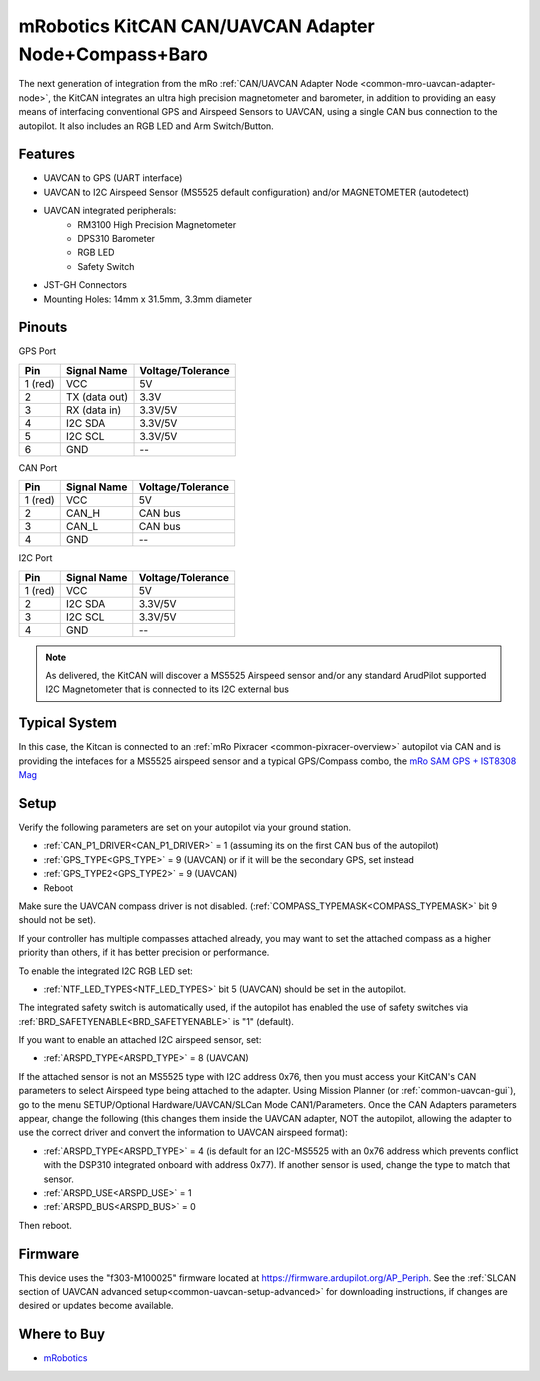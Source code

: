 .. _common-mro-kitcan:

=====================================================
mRobotics KitCAN CAN/UAVCAN Adapter Node+Compass+Baro
=====================================================

The next generation of integration from the mRo :ref:`CAN/UAVCAN Adapter Node <common-mro-uavcan-adapter-node>`, the KitCAN integrates an ultra high precision magnetometer and barometer, in addition to providing an easy means of interfacing conventional GPS and Airspeed Sensors to UAVCAN, using a single CAN bus connection to the autopilot. It also includes an RGB LED and Arm Switch/Button.


.. image:: ../../../images/mro-kitcan.png

Features
========

- UAVCAN to GPS (UART interface)
- UAVCAN to I2C Airspeed Sensor (MS5525 default configuration) and/or MAGNETOMETER (autodetect)
- UAVCAN integrated peripherals:
   - RM3100 High Precision Magnetometer
   - DPS310 Barometer
   - RGB LED
   - Safety Switch
- JST-GH Connectors 
- Mounting Holes: 14mm x 31.5mm, 3.3mm diameter

Pinouts
=======

GPS Port

========== =============== =================
Pin        Signal Name     Voltage/Tolerance
========== =============== =================
1 (red)     VCC             5V
2           TX (data out)   3.3V
3           RX (data in)    3.3V/5V
4           I2C SDA         3.3V/5V
5           I2C SCL         3.3V/5V
6           GND             --
========== =============== =================

CAN Port

========== =============== =================
Pin        Signal Name     Voltage/Tolerance
========== =============== =================
1 (red)     VCC             5V
2           CAN_H           CAN bus
3           CAN_L           CAN bus
4           GND             --
========== =============== =================

I2C Port

========== =============== =================
Pin        Signal Name     Voltage/Tolerance
========== =============== =================
1 (red)     VCC             5V
2           I2C SDA         3.3V/5V
3           I2C SCL         3.3V/5V
4           GND             --
========== =============== =================

.. note:: As delivered, the KitCAN will discover a MS5525 Airspeed sensor and/or any standard ArudPilot supported I2C Magnetometer that is connected to its I2C external bus

Typical System
==============

In this case, the Kitcan is connected to an :ref:`mRo Pixracer <common-pixracer-overview>` 
autopilot via CAN and is providing the intefaces for a MS5525 airspeed sensor and a typical GPS/Compass combo, the `mRo SAM GPS + IST8308 Mag <https://store.mrobotics.io/product-p/mro10037.htm>`_

.. image:: ../../../images/mro-kitcan-system.jpg
    :width: 450px

Setup
=====

Verify the following parameters are set on your autopilot via your ground station.

- :ref:`CAN_P1_DRIVER<CAN_P1_DRIVER>` = 1 (assuming its on the first CAN bus of the autopilot)
- :ref:`GPS_TYPE<GPS_TYPE>` = 9 (UAVCAN) or if it will be the secondary GPS, set instead
- :ref:`GPS_TYPE2<GPS_TYPE2>` = 9 (UAVCAN)
- Reboot

Make sure the UAVCAN compass driver is not disabled. (:ref:`COMPASS_TYPEMASK<COMPASS_TYPEMASK>` bit 9 should not be set). 

If your controller has multiple compasses attached already, you may want to set the attached compass as a higher priority than others, if it has better precision or performance.

To enable the integrated I2C RGB LED set:

- :ref:`NTF_LED_TYPES<NTF_LED_TYPES>` bit 5 (UAVCAN) should be set in the autopilot. 

The integrated safety switch is automatically used, if the autopilot has enabled the use of safety switches via :ref:`BRD_SAFETYENABLE<BRD_SAFETYENABLE>` is "1" (default).

If you want to enable an attached I2C airspeed sensor, set:

- :ref:`ARSPD_TYPE<ARSPD_TYPE>` = 8 (UAVCAN)

If the attached sensor is not an MS5525 type with I2C address 0x76, then you must access your KitCAN's CAN parameters to select Airspeed type being attached to the adapter. Using Mission Planner (or :ref:`common-uavcan-gui`), go to the menu SETUP/Optional Hardware/UAVCAN/SLCan Mode CAN1/Parameters. Once the CAN Adapters parameters appear, change the following (this changes them inside the UAVCAN adapter, NOT the autopilot, allowing the adapter to use the correct driver and convert the information to UAVCAN airspeed format):

- :ref:`ARSPD_TYPE<ARSPD_TYPE>` = 4 (is default for an I2C-MS5525 with an 0x76 address which prevents conflict with the DSP310 integrated onboard with address 0x77). If another sensor is used, change the type to match that sensor.
- :ref:`ARSPD_USE<ARSPD_USE>` =  1
- :ref:`ARSPD_BUS<ARSPD_BUS>` =  0

Then reboot.

Firmware
========

This device uses the "f303-M100025" firmware located at https://firmware.ardupilot.org/AP_Periph. See the :ref:`SLCAN section of UAVCAN advanced setup<common-uavcan-setup-advanced>` for downloading instructions, if changes are desired or updates become available.

Where to Buy
============

- `mRobotics <https://store.mrobotics.io/product-p/mro10025b.htm>`_

